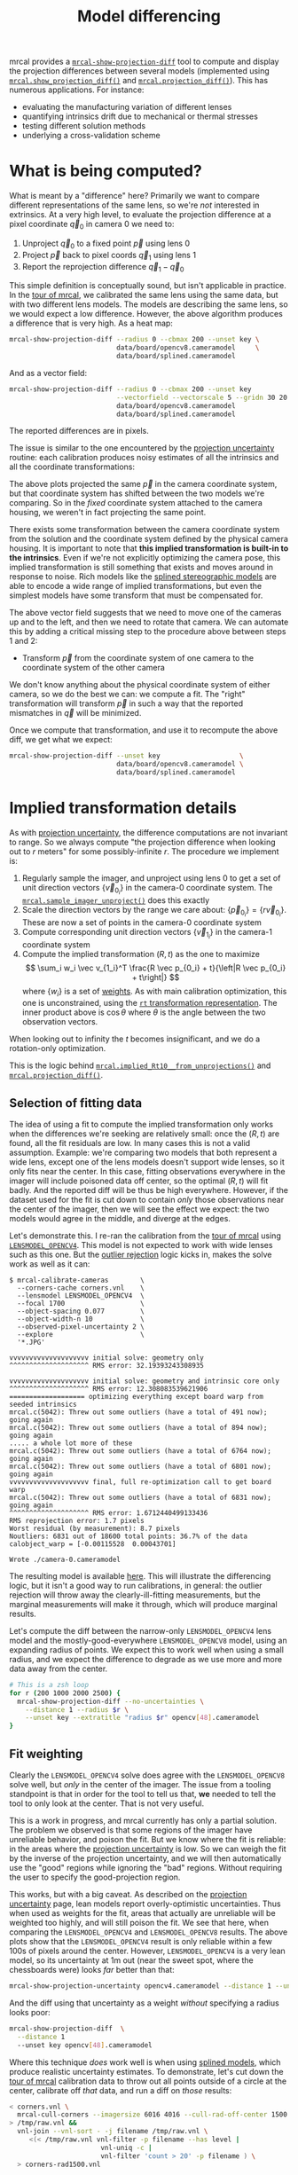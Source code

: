 #+TITLE: Model differencing
#+OPTIONS: toc:t

mrcal provides a [[file:mrcal-show-projection-diff.html][=mrcal-show-projection-diff=]] tool to compute and display the
projection differences between several models (implemented using
[[file:mrcal-python-api-reference.html#-show_projection_diff][=mrcal.show_projection_diff()=]] and [[file:mrcal-python-api-reference.html#-projection_diff][=mrcal.projection_diff()=]]). This has numerous
applications. For instance:

- evaluating the manufacturing variation of different lenses
- quantifying intrinsics drift due to mechanical or thermal stresses
- testing different solution methods
- underlying a cross-validation scheme

* What is being computed?
What is meant by a "difference" here? Primarily we want to compare different
representations of the same lens, so we're /not/ interested in extrinsics. At a
very high level, to evaluate the projection difference at a pixel coordinate
$\vec q_0$ in camera 0 we need to:

1. Unproject $\vec q_0$ to a fixed point $\vec p$ using lens 0
2. Project $\vec p$ back to pixel coords $\vec q_1$ using lens 1
3. Report the reprojection difference $\vec q_1 - \vec q_0$

[[file:figures/diff-notransform.svg]]

This simple definition is conceptually sound, but isn't applicable in practice.
In the [[file:tour.org][tour of mrcal]], we calibrated the same lens using the same data, but with
two different lens models. The models are describing the same lens, so we would
expect a low difference. However, the above algorithm produces a difference that
is very high. As a heat map:

#+begin_src sh
mrcal-show-projection-diff --radius 0 --cbmax 200 --unset key \
                           data/board/opencv8.cameramodel     \
                           data/board/splined.cameramodel
#+end_src

[[file:external/figures/diff/diff-radius0-heatmap-splined-opencv8.png]]

And as a vector field:

#+begin_src sh
mrcal-show-projection-diff --radius 0 --cbmax 200 --unset key          \
                           --vectorfield --vectorscale 5 --gridn 30 20 \
                           data/board/opencv8.cameramodel
                           data/board/splined.cameramodel
#+end_src

[[file:external/figures/diff/diff-radius0-vectorfield-splined-opencv8.svg]]

The reported differences are in pixels.

The issue is similar to the one encountered by the [[file:uncertainty.org::#propagating-through-projection][projection uncertainty]]
routine: each calibration produces noisy estimates of all the intrinsics and all
the coordinate transformations:

[[file:figures/uncertainty.svg]]

The above plots projected the same $\vec p$ in the camera coordinate system, but
that coordinate system has shifted between the two models we're comparing. So in
the /fixed/ coordinate system attached to the camera housing, we weren't in fact
projecting the same point.

There exists some transformation between the camera coordinate system from the
solution and the coordinate system defined by the physical camera housing. It is
important to note that *this implied transformation is built-in to the
intrinsics*. Even if we're not explicitly optimizing the camera pose, this
implied transformation is still something that exists and moves around in
response to noise. Rich models like the [[file:lensmodels.org::#splined-stereographic-lens-model][splined stereographic models]] are able to
encode a wide range of implied transformations, but even the simplest models
have some transform that must be compensated for.

The above vector field suggests that we need to move one of the cameras up and
to the left, and then we need to rotate that camera. We can automate this by
adding a critical missing step to the procedure above between steps 1 and 2:

- Transform $\vec p$ from the coordinate system of one camera to the coordinate
  system of the other camera

[[file:figures/diff-yestransform.svg]]

We don't know anything about the physical coordinate system of either camera, so
we do the best we can: we compute a fit. The "right" transformation will
transform $\vec p$ in such a way that the reported mismatches in $\vec q$ will
be minimized.

Once we compute that transformation, and use it to recompute the above diff, we
get what we expect:

#+begin_src sh
mrcal-show-projection-diff --unset key                    \
                           data/board/opencv8.cameramodel \
                           data/board/splined.cameramodel
#+end_src

[[file:external/figures/diff/diff-splined-opencv8.png]]

* Implied transformation details
As with [[file:uncertainty.org::#effect-of-range][projection uncertainty]], the difference computations are not invariant to
range. So we always compute "the projection difference when looking out to $r$
meters" for some possibly-infinite $r$. The procedure we implement is:

1. Regularly sample the imager, and unproject using lens 0 to get a set of unit
   direction vectors $\left\{\vec v_{0_i}\right\}$ in the camera-0 coordinate system. The
   [[file:mrcal-python-api-reference.html#-sample_imager_unproject][=mrcal.sample_imager_unproject()=]] does this exactly
2. Scale the direction vectors by the range we care about: $\left\{\vec p_{0_i}\right\} = \left\{r \vec v_{0_i}\right\}$. These
   are now a set of points in the camera-0 coordinate system
3. Compute corresponding unit direction vectors $\left\{\vec v_{1_i}\right\}$ in the camera-1 coordinate
   system
4. Compute the implied transformation $\left(R,t\right)$ as the one to maximize
   \[ \sum_i w_i \vec v_{1_i}^T \frac{R \vec p_{0_i} + t}{\left|R \vec p_{0_i} +
   t\right|} \] where $\left\{w_i\right\}$ is a set of [[#fit-weighting][weights]]. As with main
   calibration optimization, this one is unconstrained, using the [[file:conventions.org::#pose-representation][=rt=
   transformation representation]]. The inner product above is $\cos \theta$ where
   $\theta$ is the angle between the two observation vectors.

When looking out to infinity the $t$ becomes insignificant, and we do a
rotation-only optimization.

This is the logic behind [[file:mrcal-python-api-reference.html#-implied_Rt10__from_unprojections][=mrcal.implied_Rt10__from_unprojections()=]] and
[[file:mrcal-python-api-reference.html#-projection_diff][=mrcal.projection_diff()=]].

** Selection of fitting data
The idea of using a fit to compute the implied transformation only works when
the differences we're seeking are relatively small: once the $\left(R,t\right)$
are found, all the fit residuals are low. In many cases this is not a valid
assumption. Example: we're comparing two models that both represent a wide lens,
except one of the lens models doesn't support wide lenses, so it only fits near
the center. In this case, fitting observations everywhere in the imager will
include poisoned data off center, so the optimal $\left(R,t\right)$ will fit
badly. And the reported diff will be thus be high everywhere. However, if the
dataset used for the fit is cut down to contain /only/ those observations near
the center of the imager, then we will see the effect we expect: the two models
would agree in the middle, and diverge at the edges.

Let's demonstrate this. I re-ran the calibration from the [[file:tour.org][tour of mrcal]] using
[[file:lensmodels.org::#lensmodel-opencv][=LENSMODEL_OPENCV4=]]. This model is not expected to work with wide lenses such as
this one. But the [[file:formulation.org::#outlier-rejection][outlier rejection]] logic kicks in, makes the solve work as well
as it can:

#+begin_example
$ mrcal-calibrate-cameras        \
  --corners-cache corners.vnl    \
  --lensmodel LENSMODEL_OPENCV4  \
  --focal 1700                   \
  --object-spacing 0.077         \
  --object-width-n 10            \
  --observed-pixel-uncertainty 2 \
  --explore                      \
  '*.JPG'

vvvvvvvvvvvvvvvvvvvv initial solve: geometry only
^^^^^^^^^^^^^^^^^^^^ RMS error: 32.19393243308935

vvvvvvvvvvvvvvvvvvvv initial solve: geometry and intrinsic core only
^^^^^^^^^^^^^^^^^^^^ RMS error: 12.308083539621906
=================== optimizing everything except board warp from seeded intrinsics
mrcal.c(5042): Threw out some outliers (have a total of 491 now); going again
mrcal.c(5042): Threw out some outliers (have a total of 894 now); going again
..... a whole lot more of these
mrcal.c(5042): Threw out some outliers (have a total of 6764 now); going again
mrcal.c(5042): Threw out some outliers (have a total of 6801 now); going again
vvvvvvvvvvvvvvvvvvvv final, full re-optimization call to get board warp
mrcal.c(5042): Threw out some outliers (have a total of 6831 now); going again
^^^^^^^^^^^^^^^^^^^^ RMS error: 1.6712440499133436
RMS reprojection error: 1.7 pixels
Worst residual (by measurement): 8.7 pixels
Noutliers: 6831 out of 18600 total points: 36.7% of the data
calobject_warp = [-0.00115528  0.00043701]

Wrote ./camera-0.cameramodel
#+end_example

The resulting model is available [[file:external/data/board/opencv4.cameramodel][here]]. This will illustrate the differencing
logic, but it isn't a good way to run calibrations, in general: the outlier
rejection will throw away the clearly-ill-fitting measurements, but the marginal
measurements will make it through, which will produce marginal results.

Let's compute the diff between the narrow-only =LENSMODEL_OPENCV4= lens model
and the mostly-good-everywhere =LENSMODEL_OPENCV8= model, using an expanding
radius of points. We expect this to work well when using a small radius, and we
expect the difference to degrade as we use more and more data away from the
center.

#+begin_src sh
# This is a zsh loop
for r (200 1000 2000 2500) {
  mrcal-show-projection-diff --no-uncertainties \
    --distance 1 --radius $r \
    --unset key --extratitle "radius $r" opencv[48].cameramodel
}
#+end_src

#+begin_src sh :exports none :eval no-export
for r (200 1000 2000 2500) { ~/jpl/mrcal/mrcal-show-projection-diff --no-uncertainties opencv[48].cameramodel --distance 1 --radius $r --unset key --extratitle "radius $r" --hardcopy ~/jpl/mrcal/doc/external/figures/diff/diff-radius$r-opencv4-opencv8.png --terminal 'pngcairo size 1024,768 transparent noenhanced crop          font ",12"' }
#+end_src

[[file:external/figures/diff/diff-radius200-opencv4-opencv8.png]]

[[file:external/figures/diff/diff-radius1000-opencv4-opencv8.png]]

[[file:external/figures/diff/diff-radius2000-opencv4-opencv8.png]]

[[file:external/figures/diff/diff-radius2500-opencv4-opencv8.png]]

** Fit weighting
:PROPERTIES:
:CUSTOM_ID: fit-weighting
:END:

Clearly the =LENSMODEL_OPENCV4= solve does agree with the =LENSMODEL_OPENCV8=
solve well, but /only/ in the center of the imager. The issue from a tooling
standpoint is that in order for the tool to tell us that, *we* needed to tell
the tool to only look at the center. That is not very useful.

This is a work in progress, and mrcal currently has only a partial solution. The
problem we observed is that some regions of the imager have unreliable behavior,
and poison the fit. But we know where the fit is reliable: in the areas where
the [[file:uncertainty.org][projection uncertainty]] is low. So we can weigh the fit by the inverse of the
projection uncertainty, and we will then automatically use the "good" regions
while ignoring the "bad" regions. Without requiring the user to specify the
good-projection region.

This works, but with a big caveat. As described on the [[file:uncertainty.org][projection uncertainty]]
page, lean models report overly-optimistic uncertainties. Thus when used as
weights for the fit, areas that actually are unreliable will be weighted too
highly, and will still poison the fit. We see that here, when comparing the
=LENSMODEL_OPENCV4= and =LENSMODEL_OPENCV8= results. The above plots show that
the =LENSMODEL_OPENCV4= result is only reliable within a few 100s of pixels
around the center. However, =LENSMODEL_OPENCV4= is a very lean model, so its
uncertainty at 1m out (near the sweet spot, where the chessboards were) looks
/far/ better than that:

#+begin_src sh
mrcal-show-projection-uncertainty opencv4.cameramodel --distance 1 --unset key
#+end_src

#+begin_src sh :exports none :eval no-export
~/jpl/mrcal/mrcal-show-projection-uncertainty opencv4.cameramodel --distance 1 --unset key  --hardcopy ~/jpl/mrcal/doc/external/figures/uncertainty/uncertainty-opencv4-1m.png --terminal 'pngcairo size 1024,768 transparent noenhanced crop          font ",12"'
#+end_src

[[file:external/figures/uncertainty/uncertainty-opencv4-1m.png]]

And the diff using that uncertainty as a weight /without/ specifying a radius
looks poor:

#+begin_src sh
mrcal-show-projection-diff  \
  --distance 1
  --unset key opencv[48].cameramodel
#+end_src

#+begin_src sh :exports none :eval no-export
~/jpl/mrcal/mrcal-show-projection-diff opencv[48].cameramodel --distance 1 --unset key \
  --hardcopy ~/jpl/mrcal/doc/external/figures/diff/diff-weighted-opencv4-opencv8.png --terminal 'pngcairo size 1024,768 transparent noenhanced crop          font ",12"'
#+end_src

[[file:external/figures/diff/diff-weighted-opencv4-opencv8.png]]

Where this technique /does/ work well is when using [[file:lensmodels.org::#splined-stereographic-lens-model][splined models]], which
produce realistic uncertainty estimates. To demonstrate, let's cut down the [[file:tour.org][tour
of mrcal]] calibration data to throw out all points outside of a circle at the
center, calibrate off /that/ data, and run a diff on /those/ results:

#+begin_src sh
< corners.vnl \
  mrcal-cull-corners --imagersize 6016 4016 --cull-rad-off-center 1500 \
> /tmp/raw.vnl &&
  vnl-join --vnl-sort - -j filename /tmp/raw.vnl \
     <(< /tmp/raw.vnl vnl-filter -p filename --has level |
                       vnl-uniq -c |
                       vnl-filter 'count > 20' -p filename ) \
  > corners-rad1500.vnl


mrcal-calibrate-cameras               \
  --corners-cache corners-rad1500.vnl \
  --lensmodel LENSMODEL_OPENCV4       \
  --focal 1700                        \
  --object-spacing 0.077              \
  --object-width-n 10                 \
  --observed-pixel-uncertainty 2      \
  --explore                           \
  '*.JPG'

mrcal-show-projection-uncertainty splined-rad1500.cameramodel \
  --distance 1 --unset key

mrcal-show-projection-diff  \
  --distance 1
  --unset key splined{,-rad1500}.cameramodel
#+end_src

The cut-down corners are [[file:external/data/board/corners-rad1500.vnl][here]] and the resulting model is [[file:external/data/board/splined-rad1500.cameramodel][here]]. The uncertainty
of this model looks like this:

[[file:external/figures/uncertainty/uncertainty-splined-rad1500-1m.png]]

and the diff like this:

[[file:external/figures/diff/diff-weighted-splined-splined-rad1500.png]]

#+begin_src sh :exports none :eval no-export
~/jpl/mrcal/mrcal-show-projection-uncertainty splined-rad1500.cameramodel --distance 1 \
  --unset key --hardcopy ~/jpl/mrcal/doc/external/figures/uncertainty/uncertainty-splined-rad1500-1m.png \
  --terminal 'pngcairo size 1024,768 transparent noenhanced crop          font ",12"'

~/jpl/mrcal/mrcal-show-projection-diff splined{,-rad1500}.cameramodel --distance 1 --unset key \
  --hardcopy ~/jpl/mrcal/doc/external/figures/diff/diff-weighted-splined-splined-rad1500.png --terminal 'pngcairo size 1024,768 transparent noenhanced crop          font ",12"'
#+end_src
* Planned improvements
Various details about the fitting of the implied transformations don't work
well, as shown above. Finding better ways to do this would be nice. Potentially
we should compute the implied transformation at many ranges at the same time.
This needs study.


